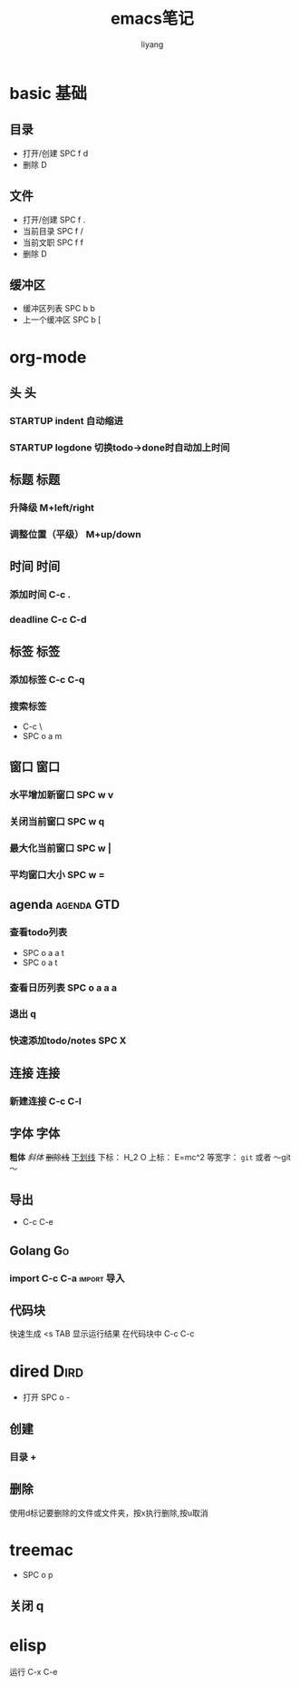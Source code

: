 #+TITLE: emacs笔记
#+AUTHOR: liyang
#+STARTUP: indent logdone
#+OPTIONS: ^:{} toc:t H:5 num:0 todo:nil
#+OPTIONS: html-style:nil
#+HTML_HEAD: <link rel="stylesheet" type="text/css" href="https://samee-static.oss-cn-zhangjiakou.aliyuncs.com/css/YetAnotherGithub.css" />

* basic                                                                :基础:
** 目录
- 打开/创建 SPC f d
- 删除 D
** 文件
- 打开/创建 SPC f .
- 当前目录 SPC f /
- 当前文职 SPC f f
- 删除 D
** 缓冲区
- 缓冲区列表 SPC b b
- 上一个缓冲区 SPC b [

* org-mode

** 头                                                                   :头:
*** STARTUP indent 自动缩进    
*** STARTUP logdone 切换todo->done时自动加上时间

** 标题                                                               :标题:
*** 升降级 M+left/right
*** 调整位置（平级） M+up/down

** 时间                                                               :时间:
*** 添加时间 C-c .
*** deadline C-c C-d

** 标签                                                               :标签:
*** 添加标签 C-c C-q
*** 搜索标签
- C-c \
- SPC o a m

** 窗口                                                               :窗口:
*** 水平增加新窗口 SPC w v
*** 关闭当前窗口 SPC w q
*** 最大化当前窗口 SPC w |
*** 平均窗口大小 SPC w =

** agenda                                                       :agenda:GTD:
*** 查看todo列表
- SPC o a a t
- SPC o a t
*** 查看日历列表 SPC o a a a
*** 退出 q

*** 快速添加todo/notes SPC X

** 连接                                                               :连接:
*** 新建连接 C-c C-l

** 字体                                                               :字体:
*粗体*
/斜体/
+删除线+
_下划线_
下标： H_2 O
上标： E=mc^2
等宽字：  =git=  或者 ～git～

** 导出
- C-c C-e

** Golang                                                               :Go:
*** import C-c C-a                                            :import:导入:

** 代码块
快速生成 <s TAB
显示运行结果 在代码块中 C-c C-c

* dired                                                                :Dird:
- 打开 SPC o -
** 创建
*** 目录 +

** 删除
使用d标记要删除的文件或文件夹，按x执行删除,按u取消

* treemac
- SPC o p
** 关闭 q

* elisp
运行 C-x C-e

